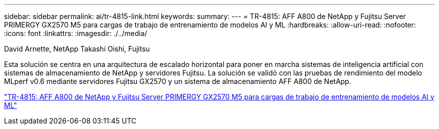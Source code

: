 ---
sidebar: sidebar 
permalink: ai/tr-4815-link.html 
keywords:  
summary:  
---
= TR-4815: AFF A800 de NetApp y Fujitsu Server PRIMERGY GX2570 M5 para cargas de trabajo de entrenamiento de modelos AI y ML
:hardbreaks:
:allow-uri-read: 
:nofooter: 
:icons: font
:linkattrs: 
:imagesdir: ./../media/


David Arnette, NetApp Takashi Oishi, Fujitsu

[role="lead"]
Esta solución se centra en una arquitectura de escalado horizontal para poner en marcha sistemas de inteligencia artificial con sistemas de almacenamiento de NetApp y servidores Fujitsu. La solución se validó con las pruebas de rendimiento del modelo MLperf v0.6 mediante servidores Fujitsu GX2570 y un sistema de almacenamiento AFF A800 de NetApp.

link:https://www.netapp.com/pdf.html?item=/media/17215-tr4815.pdf["TR-4815: AFF A800 de NetApp y Fujitsu Server PRIMERGY GX2570 M5 para cargas de trabajo de entrenamiento de modelos AI y ML"^]
